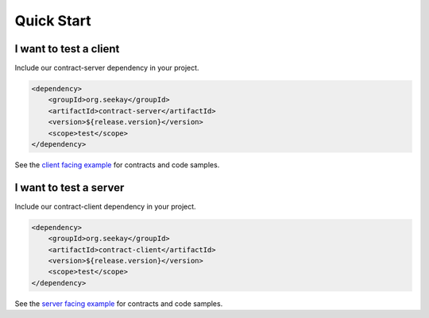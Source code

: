 ===========
Quick Start
===========

I want to test a client
-----------------------

Include our contract-server dependency in your project.

.. code-block:: xml

    <dependency>
        <groupId>org.seekay</groupId>
        <artifactId>contract-server</artifactId>
        <version>${release.version}</version>
        <scope>test</scope>
    </dependency>

See the `client facing example <http://harmingcola.github.io/contract/kv_client.html>`_ for contracts and code samples.

I want to test a server
-----------------------

Include our contract-client dependency in your project.

.. code-block:: xml

    <dependency>
        <groupId>org.seekay</groupId>
        <artifactId>contract-client</artifactId>
        <version>${release.version}</version>
        <scope>test</scope>
    </dependency>

See the `server facing example <http://harmingcola.github.io/contract/kv_server.html>`_ for contracts and code samples.


